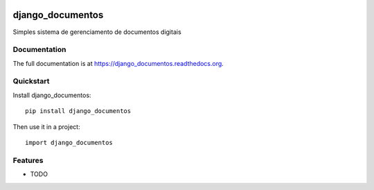 .. image:: https://badge.waffle.io/luzfcb/django_documentos.png?label=ready&title=Ready 
 :target: https://waffle.io/luzfcb/django_documentos
 :alt: 'Stories in Ready'
=============================
django_documentos
=============================

.. image:: https://badge.fury.io/py/django_documentos.svg
    :target: https://badge.fury.io/py/django_documentos

.. image:: https://travis-ci.org/luzfcb/django_documentos.svg?branch=master
    :target: https://travis-ci.org/luzfcb/django_documentos

.. image:: https://img.shields.io/codecov/c/github/luzfcb/django_documentos/master.svg
   :target: http://codecov.io/github/luzfcb/django_documentos?branch=master


Simples sistema de gerenciamento de documentos digitais

Documentation
-------------

The full documentation is at https://django_documentos.readthedocs.org.

Quickstart
----------

Install django_documentos::

    pip install django_documentos

Then use it in a project::

    import django_documentos

Features
--------

* TODO
